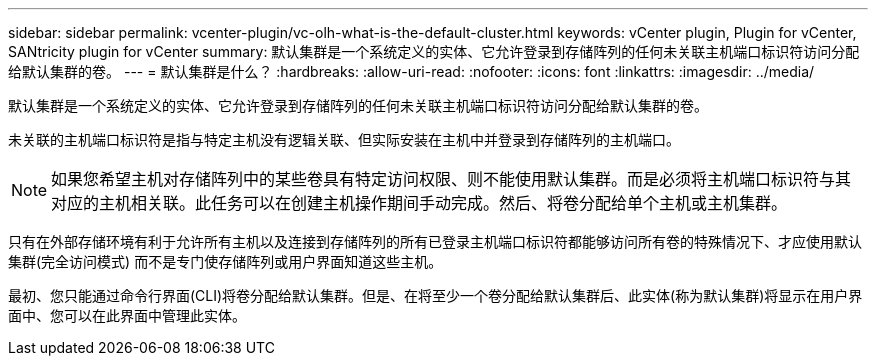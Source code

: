 ---
sidebar: sidebar 
permalink: vcenter-plugin/vc-olh-what-is-the-default-cluster.html 
keywords: vCenter plugin, Plugin for vCenter, SANtricity plugin for vCenter 
summary: 默认集群是一个系统定义的实体、它允许登录到存储阵列的任何未关联主机端口标识符访问分配给默认集群的卷。 
---
= 默认集群是什么？
:hardbreaks:
:allow-uri-read: 
:nofooter: 
:icons: font
:linkattrs: 
:imagesdir: ../media/


[role="lead"]
默认集群是一个系统定义的实体、它允许登录到存储阵列的任何未关联主机端口标识符访问分配给默认集群的卷。

未关联的主机端口标识符是指与特定主机没有逻辑关联、但实际安装在主机中并登录到存储阵列的主机端口。


NOTE: 如果您希望主机对存储阵列中的某些卷具有特定访问权限、则不能使用默认集群。而是必须将主机端口标识符与其对应的主机相关联。此任务可以在创建主机操作期间手动完成。然后、将卷分配给单个主机或主机集群。

只有在外部存储环境有利于允许所有主机以及连接到存储阵列的所有已登录主机端口标识符都能够访问所有卷的特殊情况下、才应使用默认集群(完全访问模式) 而不是专门使存储阵列或用户界面知道这些主机。

最初、您只能通过命令行界面(CLI)将卷分配给默认集群。但是、在将至少一个卷分配给默认集群后、此实体(称为默认集群)将显示在用户界面中、您可以在此界面中管理此实体。
